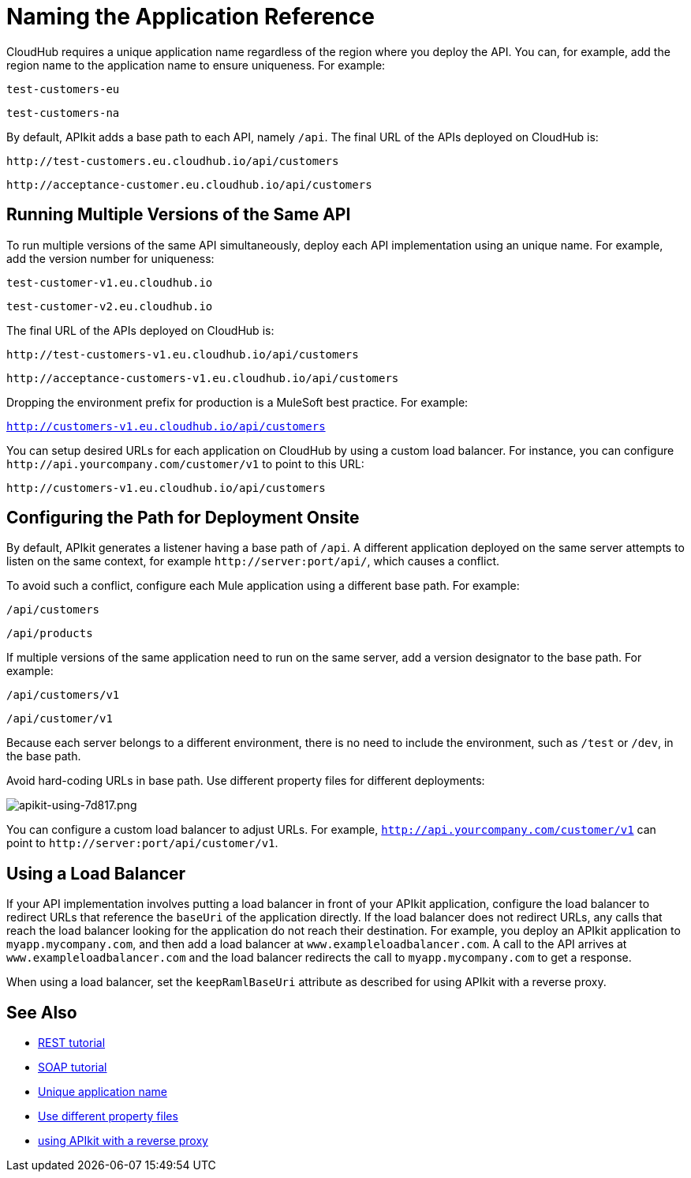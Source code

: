 = Naming the Application Reference
:keywords: apikit, rest, console, load balancer, configuring path

CloudHub requires a unique application name regardless of the region where you deploy the API. You can, for example, add the region name to the application name to ensure uniqueness. For example:

`test-customers-eu`

`test-customers-na`

By default, APIkit adds a base path to each API, namely `/api`. The final URL of the APIs deployed on CloudHub is:

`+http://test-customers.eu.cloudhub.io/api/customers+`

`+http://acceptance-customer.eu.cloudhub.io/api/customers+`


== Running Multiple Versions of the Same API

To run multiple versions of the same API simultaneously, deploy each API implementation using an unique name. For example, add the version number for uniqueness:

`test-customer-v1.eu.cloudhub.io`

`test-customer-v2.eu.cloudhub.io`

The final URL of the APIs deployed on CloudHub is:

`+http://test-customers-v1.eu.cloudhub.io/api/customers+`

`+http://acceptance-customers-v1.eu.cloudhub.io/api/customers+`

Dropping the environment prefix for production is a MuleSoft best practice. For example:

`http://customers-v1.eu.cloudhub.io/api/customers`

You can setup desired URLs for each application on CloudHub by using a custom load balancer. For instance, you can configure `+http://api.yourcompany.com/customer/v1+` to point to this URL:

`+http://customers-v1.eu.cloudhub.io/api/customers+`

== Configuring the Path for Deployment Onsite

By default, APIkit generates a listener having a base path of `/api`. A different application deployed on the same server attempts to listen on the same context, for example `+http://server:port/api/+`, which causes a conflict.

To avoid such a conflict, configure each Mule application using a different base path. For example:

`/api/customers`

`/api/products`

If multiple versions of the same application need to run on the same server, add a version designator to the base path. For example:

`/api/customers/v1`

`/api/customer/v1`

Because each server belongs to a different environment, there is no need to include the environment, such as `/test` or `/dev`, in the base path.

Avoid hard-coding URLs in base path. Use different property files for different deployments:

image::apikit-using-7d817.png[apikit-using-7d817.png]

You can configure a custom load balancer to adjust URLs. For example, `http://api.yourcompany.com/customer/v1` can point to `+http://server:port/api/customer/v1+`.

== Using a Load Balancer

If your API implementation involves putting a load balancer in front of your APIkit application, configure the load balancer to redirect URLs that reference the `baseUri` of the application directly. If the load balancer does not redirect URLs, any calls that reach the load balancer looking for the application do not reach their destination. For example, you deploy an APIkit application to `myapp.mycompany.com`, and then add a load balancer at `www.exampleloadbalancer.com`. A call to the API arrives at `www.exampleloadbalancer.com` and the load balancer redirects the call to `myapp.mycompany.com` to get a response.

When using a load balancer, set the `keepRamlBaseUri` attribute as described for using APIkit with a reverse proxy.

== See Also

* link:/apikit/apikit-tutorial[REST tutorial]
* link:/apikit/apikit-for-soap[SOAP tutorial]
* link:/runtime-manager/deploying-to-cloudhub#creating-an-application-name[Unique application name] 
* link:/mule-user-guide/v/3.8/mule-application-deployment-descriptor#options[Use different property files] 
* link:/apikit/apikit-using#using-apikit-console-and-a-reverse-proxy[using APIkit with a reverse proxy]
